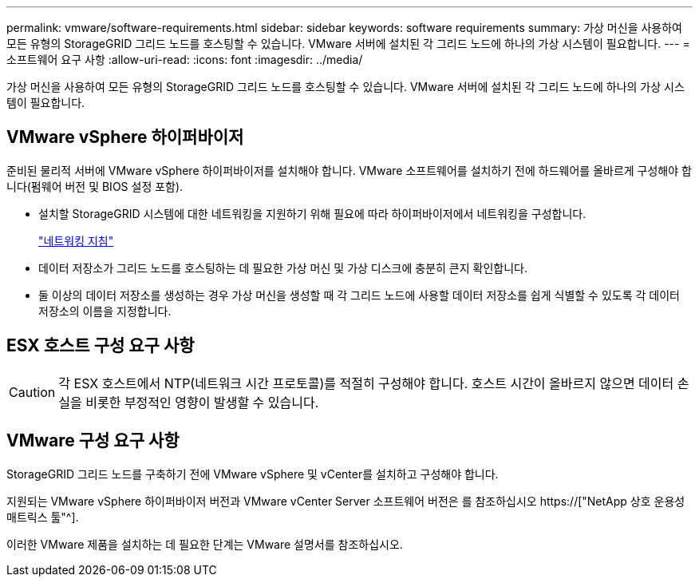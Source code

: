 ---
permalink: vmware/software-requirements.html 
sidebar: sidebar 
keywords: software requirements 
summary: 가상 머신을 사용하여 모든 유형의 StorageGRID 그리드 노드를 호스팅할 수 있습니다. VMware 서버에 설치된 각 그리드 노드에 하나의 가상 시스템이 필요합니다. 
---
= 소프트웨어 요구 사항
:allow-uri-read: 
:icons: font
:imagesdir: ../media/


[role="lead"]
가상 머신을 사용하여 모든 유형의 StorageGRID 그리드 노드를 호스팅할 수 있습니다. VMware 서버에 설치된 각 그리드 노드에 하나의 가상 시스템이 필요합니다.



== VMware vSphere 하이퍼바이저

준비된 물리적 서버에 VMware vSphere 하이퍼바이저를 설치해야 합니다. VMware 소프트웨어를 설치하기 전에 하드웨어를 올바르게 구성해야 합니다(펌웨어 버전 및 BIOS 설정 포함).

* 설치할 StorageGRID 시스템에 대한 네트워킹을 지원하기 위해 필요에 따라 하이퍼바이저에서 네트워킹을 구성합니다.
+
link:../network/index.html["네트워킹 지침"]

* 데이터 저장소가 그리드 노드를 호스팅하는 데 필요한 가상 머신 및 가상 디스크에 충분히 큰지 확인합니다.
* 둘 이상의 데이터 저장소를 생성하는 경우 가상 머신을 생성할 때 각 그리드 노드에 사용할 데이터 저장소를 쉽게 식별할 수 있도록 각 데이터 저장소의 이름을 지정합니다.




== ESX 호스트 구성 요구 사항


CAUTION: 각 ESX 호스트에서 NTP(네트워크 시간 프로토콜)를 적절히 구성해야 합니다. 호스트 시간이 올바르지 않으면 데이터 손실을 비롯한 부정적인 영향이 발생할 수 있습니다.



== VMware 구성 요구 사항

StorageGRID 그리드 노드를 구축하기 전에 VMware vSphere 및 vCenter를 설치하고 구성해야 합니다.

지원되는 VMware vSphere 하이퍼바이저 버전과 VMware vCenter Server 소프트웨어 버전은 를 참조하십시오 https://["NetApp 상호 운용성 매트릭스 툴"^].

이러한 VMware 제품을 설치하는 데 필요한 단계는 VMware 설명서를 참조하십시오.
